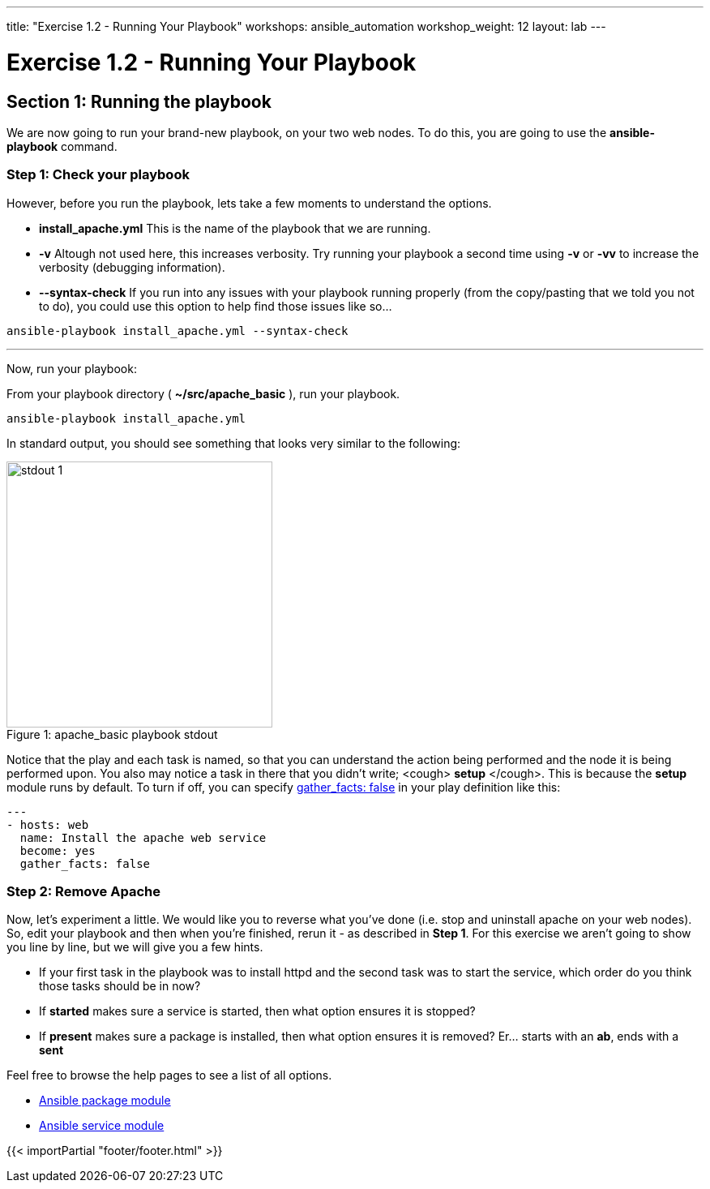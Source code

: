 ---
title: "Exercise 1.2 - Running Your Playbook"
workshops: ansible_automation
workshop_weight: 12
layout: lab
---

:icons: font
:imagesdir: /workshops/ansible_automation/images
:package_url: https://docs.ansible.com/ansible/latest/modules/package_module.html
:service_url: https://docs.ansible.com/ansible/latest/modules/service_module.html
:gather_facts_url: http://docs.ansible.com/ansible/latest/playbooks_variables.html#turning-off-facts


= Exercise 1.2 - Running Your Playbook


== Section 1: Running the playbook


We are now going to run your brand-new playbook, on your two web nodes.  To do this, you are going to use the *ansible-playbook* command.

=== Step 1: Check your playbook



However, before you run the playbook, lets take a few moments to understand the options.

- *install_apache.yml* This is the name of the playbook that we are running.
- *-v* Altough not used here, this increases verbosity.  Try running your playbook a second time using *-v* or *-vv* to increase the verbosity (debugging information).


[NOTE]
- *--syntax-check* If you run into any issues with your playbook running properly (from the copy/pasting that we told you not to do), you could use this option to help find those issues like so...

[source,bash]
----
ansible-playbook install_apache.yml --syntax-check
----

---
Now, run your playbook:

From your playbook directory ( *~/src/apache_basic* ), run your playbook.

[source,bash]
----
ansible-playbook install_apache.yml
----

In standard output, you should see something that looks very similar to the following:

image::stdout_1.png[caption="Figure 1: ", title="apache_basic playbook stdout",328]

Notice that the play and each task is named, so that you can understand the action being performed and the node it is being performed upon.
You also may notice a task in there that you didn't write;  <cough> *setup* </cough>.  This is because the *setup* module
runs by default.  To turn if off, you can specify link:{gather_facts_url}[gather_facts: false] in your play definition like this:


[source,bash]
----
---
- hosts: web
  name: Install the apache web service
  become: yes
  gather_facts: false
----



=== Step 2: Remove Apache

Now, let's experiment a little.
We would like you to reverse what you've done (i.e. stop and uninstall apache on your web nodes).
So, edit your playbook and then when you're finished, rerun it - as described in *Step 1*.
For this exercise we aren't going to show you line by line, but we will give you a few hints.

[NOTE]

- If your first task in the playbook was to install httpd and the second task was to start the service, which order do you think
those tasks should be in now?
- If *started* makes sure a service is started, then what option ensures it is stopped?
- If *present* makes sure a package is installed, then what option ensures it is removed?  Er... starts with an *ab*, ends with a *sent*




Feel free to browse the help pages to see a list of all options.

- link:{package_url}[Ansible package module]
- link:{service_url}[Ansible service module]

{{< importPartial "footer/footer.html" >}}
